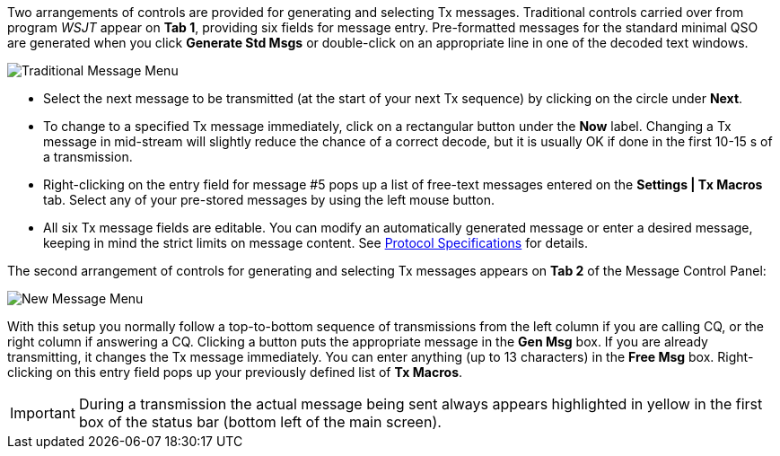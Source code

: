 // Status=review

Two arrangements of controls are provided for generating and selecting
Tx messages.  Traditional controls carried over from program _WSJT_
appear on *Tab 1*, providing six fields for message entry.
Pre-formatted messages for the standard minimal QSO are generated when
you click *Generate Std Msgs* or double-click on an appropriate line
in one of the decoded text windows.

//.Traditional Message Menu
image::images/traditional-msg-box.png[align="center",alt="Traditional Message Menu"]

* Select the next message to be transmitted (at the start of your next
Tx sequence) by clicking on the circle under *Next*.

* To change to a specified Tx message immediately, click on a
rectangular button under the *Now* label.  Changing a Tx message in
mid-stream will slightly reduce the chance of a correct decode, but it
is usually OK if done in the first 10-15 s of a transmission.

* Right-clicking on the entry field for message #5 pops up a list of
free-text messages entered on the *Settings | Tx Macros* tab.
Select any of your pre-stored messages by using the left
mouse button.

* All six Tx message fields are editable.  You can modify an
automatically generated message or enter a desired message, keeping in
mind the strict limits on message content.  See <<PROTOCOLS,Protocol
Specifications>> for details.

The second arrangement of controls for generating and selecting
Tx messages appears on *Tab 2* of the Message Control Panel:

//.New Message Menu
image::images/new-msg-box.png[align="center",alt="New Message Menu"]

With this setup you normally follow a top-to-bottom sequence of
transmissions from the left column if you are calling CQ, or the right
column if answering a CQ.  Clicking a button puts the appropriate
message in the *Gen Msg* box.  If you are already transmitting, it
changes the Tx message immediately.  You can enter anything (up to 13
characters) in the *Free Msg* box.  Right-clicking on this entry field
pops up your previously defined list of *Tx Macros*.

IMPORTANT: During a transmission the actual message being sent always
appears highlighted in yellow in the first box of the status bar
(bottom left of the main screen).
